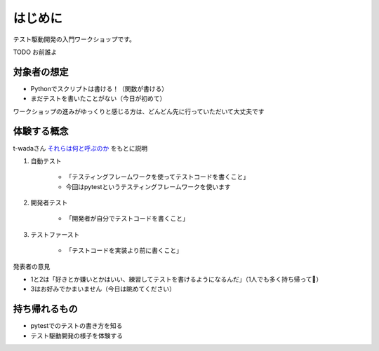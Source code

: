 はじめに
====================

テスト駆動開発の入門ワークショップです。

TODO お前誰よ

対象者の想定
--------------------

* Pythonでスクリプトは書ける！（関数が書ける）
* まだテストを書いたことがない（今日が初めて）

ワークショップの進みがゆっくりと感じる方は、どんどん先に行っていただいて大丈夫です

.. TODO コンテンツ、リポジトリのどこに何があるかを示す

体験する概念
--------------------

t-wadaさん `それらは何と呼ぶのか <https://t-wada.hatenablog.jp/entry/canon-tdd-by-kent-beck#%E3%81%9D%E3%82%8C%E3%82%89%E3%81%AF%E4%BD%95%E3%81%A8%E5%91%BC%E3%81%B6%E3%81%AE%E3%81%8B>`__ をもとに説明

1. 自動テスト

    * 「テスティングフレームワークを使ってテストコードを書くこと」
    * 今回はpytestというテスティングフレームワークを使います

2. 開発者テスト

    * 「開発者が自分でテストコードを書くこと」

3. テストファースト

    * 「テストコードを実装より前に書くこと」

発表者の意見

* 1と2は「好きとか嫌いとかはいい、練習してテストを書けるようになるんだ」（1人でも多く持ち帰って🙏）
* 3はお好みでかまいません（今日は眺めてください）

持ち帰れるもの
--------------------

* pytestでのテストの書き方を知る
* テスト駆動開発の様子を体験する
